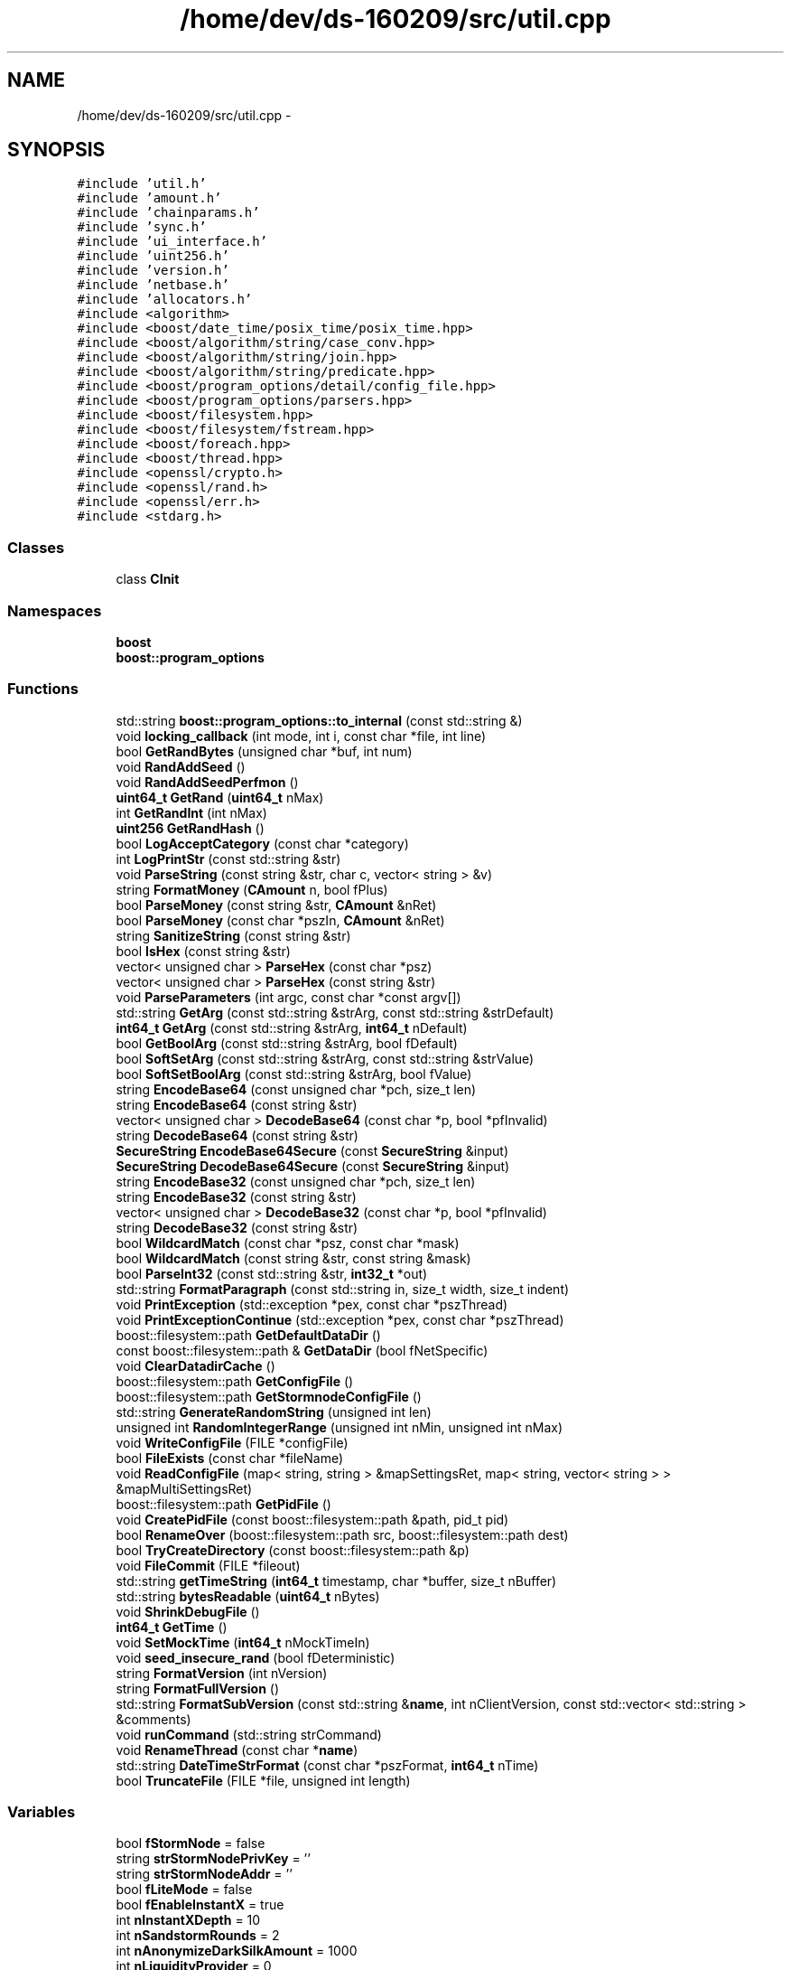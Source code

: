 .TH "/home/dev/ds-160209/src/util.cpp" 3 "Wed Feb 10 2016" "Version 1.0.0.0" "darksilk" \" -*- nroff -*-
.ad l
.nh
.SH NAME
/home/dev/ds-160209/src/util.cpp \- 
.SH SYNOPSIS
.br
.PP
\fC#include 'util\&.h'\fP
.br
\fC#include 'amount\&.h'\fP
.br
\fC#include 'chainparams\&.h'\fP
.br
\fC#include 'sync\&.h'\fP
.br
\fC#include 'ui_interface\&.h'\fP
.br
\fC#include 'uint256\&.h'\fP
.br
\fC#include 'version\&.h'\fP
.br
\fC#include 'netbase\&.h'\fP
.br
\fC#include 'allocators\&.h'\fP
.br
\fC#include <algorithm>\fP
.br
\fC#include <boost/date_time/posix_time/posix_time\&.hpp>\fP
.br
\fC#include <boost/algorithm/string/case_conv\&.hpp>\fP
.br
\fC#include <boost/algorithm/string/join\&.hpp>\fP
.br
\fC#include <boost/algorithm/string/predicate\&.hpp>\fP
.br
\fC#include <boost/program_options/detail/config_file\&.hpp>\fP
.br
\fC#include <boost/program_options/parsers\&.hpp>\fP
.br
\fC#include <boost/filesystem\&.hpp>\fP
.br
\fC#include <boost/filesystem/fstream\&.hpp>\fP
.br
\fC#include <boost/foreach\&.hpp>\fP
.br
\fC#include <boost/thread\&.hpp>\fP
.br
\fC#include <openssl/crypto\&.h>\fP
.br
\fC#include <openssl/rand\&.h>\fP
.br
\fC#include <openssl/err\&.h>\fP
.br
\fC#include <stdarg\&.h>\fP
.br

.SS "Classes"

.in +1c
.ti -1c
.RI "class \fBCInit\fP"
.br
.in -1c
.SS "Namespaces"

.in +1c
.ti -1c
.RI " \fBboost\fP"
.br
.ti -1c
.RI " \fBboost::program_options\fP"
.br
.in -1c
.SS "Functions"

.in +1c
.ti -1c
.RI "std::string \fBboost::program_options::to_internal\fP (const std::string &)"
.br
.ti -1c
.RI "void \fBlocking_callback\fP (int mode, int i, const char *file, int line)"
.br
.ti -1c
.RI "bool \fBGetRandBytes\fP (unsigned char *buf, int num)"
.br
.ti -1c
.RI "void \fBRandAddSeed\fP ()"
.br
.ti -1c
.RI "void \fBRandAddSeedPerfmon\fP ()"
.br
.ti -1c
.RI "\fBuint64_t\fP \fBGetRand\fP (\fBuint64_t\fP nMax)"
.br
.ti -1c
.RI "int \fBGetRandInt\fP (int nMax)"
.br
.ti -1c
.RI "\fBuint256\fP \fBGetRandHash\fP ()"
.br
.ti -1c
.RI "bool \fBLogAcceptCategory\fP (const char *category)"
.br
.ti -1c
.RI "int \fBLogPrintStr\fP (const std::string &str)"
.br
.ti -1c
.RI "void \fBParseString\fP (const string &str, char c, vector< string > &v)"
.br
.ti -1c
.RI "string \fBFormatMoney\fP (\fBCAmount\fP n, bool fPlus)"
.br
.ti -1c
.RI "bool \fBParseMoney\fP (const string &str, \fBCAmount\fP &nRet)"
.br
.ti -1c
.RI "bool \fBParseMoney\fP (const char *pszIn, \fBCAmount\fP &nRet)"
.br
.ti -1c
.RI "string \fBSanitizeString\fP (const string &str)"
.br
.ti -1c
.RI "bool \fBIsHex\fP (const string &str)"
.br
.ti -1c
.RI "vector< unsigned char > \fBParseHex\fP (const char *psz)"
.br
.ti -1c
.RI "vector< unsigned char > \fBParseHex\fP (const string &str)"
.br
.ti -1c
.RI "void \fBParseParameters\fP (int argc, const char *const argv[])"
.br
.ti -1c
.RI "std::string \fBGetArg\fP (const std::string &strArg, const std::string &strDefault)"
.br
.ti -1c
.RI "\fBint64_t\fP \fBGetArg\fP (const std::string &strArg, \fBint64_t\fP nDefault)"
.br
.ti -1c
.RI "bool \fBGetBoolArg\fP (const std::string &strArg, bool fDefault)"
.br
.ti -1c
.RI "bool \fBSoftSetArg\fP (const std::string &strArg, const std::string &strValue)"
.br
.ti -1c
.RI "bool \fBSoftSetBoolArg\fP (const std::string &strArg, bool fValue)"
.br
.ti -1c
.RI "string \fBEncodeBase64\fP (const unsigned char *pch, size_t len)"
.br
.ti -1c
.RI "string \fBEncodeBase64\fP (const string &str)"
.br
.ti -1c
.RI "vector< unsigned char > \fBDecodeBase64\fP (const char *p, bool *pfInvalid)"
.br
.ti -1c
.RI "string \fBDecodeBase64\fP (const string &str)"
.br
.ti -1c
.RI "\fBSecureString\fP \fBEncodeBase64Secure\fP (const \fBSecureString\fP &input)"
.br
.ti -1c
.RI "\fBSecureString\fP \fBDecodeBase64Secure\fP (const \fBSecureString\fP &input)"
.br
.ti -1c
.RI "string \fBEncodeBase32\fP (const unsigned char *pch, size_t len)"
.br
.ti -1c
.RI "string \fBEncodeBase32\fP (const string &str)"
.br
.ti -1c
.RI "vector< unsigned char > \fBDecodeBase32\fP (const char *p, bool *pfInvalid)"
.br
.ti -1c
.RI "string \fBDecodeBase32\fP (const string &str)"
.br
.ti -1c
.RI "bool \fBWildcardMatch\fP (const char *psz, const char *mask)"
.br
.ti -1c
.RI "bool \fBWildcardMatch\fP (const string &str, const string &mask)"
.br
.ti -1c
.RI "bool \fBParseInt32\fP (const std::string &str, \fBint32_t\fP *out)"
.br
.ti -1c
.RI "std::string \fBFormatParagraph\fP (const std::string in, size_t width, size_t indent)"
.br
.ti -1c
.RI "void \fBPrintException\fP (std::exception *pex, const char *pszThread)"
.br
.ti -1c
.RI "void \fBPrintExceptionContinue\fP (std::exception *pex, const char *pszThread)"
.br
.ti -1c
.RI "boost::filesystem::path \fBGetDefaultDataDir\fP ()"
.br
.ti -1c
.RI "const boost::filesystem::path & \fBGetDataDir\fP (bool fNetSpecific)"
.br
.ti -1c
.RI "void \fBClearDatadirCache\fP ()"
.br
.ti -1c
.RI "boost::filesystem::path \fBGetConfigFile\fP ()"
.br
.ti -1c
.RI "boost::filesystem::path \fBGetStormnodeConfigFile\fP ()"
.br
.ti -1c
.RI "std::string \fBGenerateRandomString\fP (unsigned int len)"
.br
.ti -1c
.RI "unsigned int \fBRandomIntegerRange\fP (unsigned int nMin, unsigned int nMax)"
.br
.ti -1c
.RI "void \fBWriteConfigFile\fP (FILE *configFile)"
.br
.ti -1c
.RI "bool \fBFileExists\fP (const char *fileName)"
.br
.ti -1c
.RI "void \fBReadConfigFile\fP (map< string, string > &mapSettingsRet, map< string, vector< string > > &mapMultiSettingsRet)"
.br
.ti -1c
.RI "boost::filesystem::path \fBGetPidFile\fP ()"
.br
.ti -1c
.RI "void \fBCreatePidFile\fP (const boost::filesystem::path &path, pid_t pid)"
.br
.ti -1c
.RI "bool \fBRenameOver\fP (boost::filesystem::path src, boost::filesystem::path dest)"
.br
.ti -1c
.RI "bool \fBTryCreateDirectory\fP (const boost::filesystem::path &p)"
.br
.ti -1c
.RI "void \fBFileCommit\fP (FILE *fileout)"
.br
.ti -1c
.RI "std::string \fBgetTimeString\fP (\fBint64_t\fP timestamp, char *buffer, size_t nBuffer)"
.br
.ti -1c
.RI "std::string \fBbytesReadable\fP (\fBuint64_t\fP nBytes)"
.br
.ti -1c
.RI "void \fBShrinkDebugFile\fP ()"
.br
.ti -1c
.RI "\fBint64_t\fP \fBGetTime\fP ()"
.br
.ti -1c
.RI "void \fBSetMockTime\fP (\fBint64_t\fP nMockTimeIn)"
.br
.ti -1c
.RI "void \fBseed_insecure_rand\fP (bool fDeterministic)"
.br
.ti -1c
.RI "string \fBFormatVersion\fP (int nVersion)"
.br
.ti -1c
.RI "string \fBFormatFullVersion\fP ()"
.br
.ti -1c
.RI "std::string \fBFormatSubVersion\fP (const std::string &\fBname\fP, int nClientVersion, const std::vector< std::string > &comments)"
.br
.ti -1c
.RI "void \fBrunCommand\fP (std::string strCommand)"
.br
.ti -1c
.RI "void \fBRenameThread\fP (const char *\fBname\fP)"
.br
.ti -1c
.RI "std::string \fBDateTimeStrFormat\fP (const char *pszFormat, \fBint64_t\fP nTime)"
.br
.ti -1c
.RI "bool \fBTruncateFile\fP (FILE *file, unsigned int length)"
.br
.in -1c
.SS "Variables"

.in +1c
.ti -1c
.RI "bool \fBfStormNode\fP = false"
.br
.ti -1c
.RI "string \fBstrStormNodePrivKey\fP = ''"
.br
.ti -1c
.RI "string \fBstrStormNodeAddr\fP = ''"
.br
.ti -1c
.RI "bool \fBfLiteMode\fP = false"
.br
.ti -1c
.RI "bool \fBfEnableInstantX\fP = true"
.br
.ti -1c
.RI "int \fBnInstantXDepth\fP = 10"
.br
.ti -1c
.RI "int \fBnSandstormRounds\fP = 2"
.br
.ti -1c
.RI "int \fBnAnonymizeDarkSilkAmount\fP = 1000"
.br
.ti -1c
.RI "int \fBnLiquidityProvider\fP = 0"
.br
.ti -1c
.RI "\fBint64_t\fP \fBenforceStormnodePaymentsTime\fP = 4085657524"
.br
.ti -1c
.RI "int \fBnStormnodeMinProtocol\fP = 0"
.br
.ti -1c
.RI "bool \fBfSucessfullyLoaded\fP = false"
.br
.ti -1c
.RI "bool \fBfEnableSandstorm\fP = false"
.br
.ti -1c
.RI "std::vector< \fBCAmount\fP > \fBsandStormDenominations\fP"
.br
.ti -1c
.RI "bool \fBfSandstormMultiSession\fP = false"
.br
.ti -1c
.RI "map< string, string > \fBmapArgs\fP"
.br
.ti -1c
.RI "map< string, vector< string > > \fBmapMultiArgs\fP"
.br
.ti -1c
.RI "bool \fBfDebug\fP = false"
.br
.ti -1c
.RI "bool \fBfDebugSmsg\fP = false"
.br
.ti -1c
.RI "bool \fBfNoSmsg\fP = false"
.br
.ti -1c
.RI "bool \fBfPrintToConsole\fP = false"
.br
.ti -1c
.RI "bool \fBfPrintToDebugLog\fP = true"
.br
.ti -1c
.RI "bool \fBfDaemon\fP = false"
.br
.ti -1c
.RI "bool \fBfServer\fP = false"
.br
.ti -1c
.RI "bool \fBfCommandLine\fP = false"
.br
.ti -1c
.RI "string \fBstrMiscWarning\fP"
.br
.ti -1c
.RI "bool \fBfNoListen\fP = false"
.br
.ti -1c
.RI "bool \fBfLogTimestamps\fP = false"
.br
.ti -1c
.RI "volatile bool \fBfReopenDebugLog\fP = false"
.br
.ti -1c
.RI "string \fBstrBudgetMode\fP = ''"
.br
.ti -1c
.RI "class \fBCInit\fP \fBinstance_of_cinit\fP"
.br
.ti -1c
.RI "const signed char \fBp_util_hexdigit\fP [256]"
.br
.ti -1c
.RI "\fBuint32_t\fP \fBinsecure_rand_Rz\fP = 11"
.br
.ti -1c
.RI "\fBuint32_t\fP \fBinsecure_rand_Rw\fP = 11"
.br
.in -1c
.SH "Function Documentation"
.PP 
.SS "std::string bytesReadable (\fBuint64_t\fP nBytes)"

.PP
Definition at line 1314 of file util\&.cpp\&.
.SS "void ClearDatadirCache ()"

.PP
Definition at line 1142 of file util\&.cpp\&.
.SS "void CreatePidFile (const boost::filesystem::path & path, pid_t pid)"

.PP
Definition at line 1253 of file util\&.cpp\&.
.SS "std::string DateTimeStrFormat (const char * pszFormat, \fBint64_t\fP nTime)"

.PP
Definition at line 1465 of file util\&.cpp\&.
.SS "vector<unsigned char> DecodeBase32 (const char * p, bool * pfInvalid)"

.PP
Definition at line 839 of file util\&.cpp\&.
.SS "string DecodeBase32 (const string & str)"

.PP
Definition at line 956 of file util\&.cpp\&.
.SS "vector<unsigned char> DecodeBase64 (const char * p, bool * pfInvalid)"

.PP
Definition at line 629 of file util\&.cpp\&.
.SS "string DecodeBase64 (const string & str)"

.PP
Definition at line 712 of file util\&.cpp\&.
.SS "\fBSecureString\fP DecodeBase64Secure (const \fBSecureString\fP & input)"

.PP
Definition at line 746 of file util\&.cpp\&.
.SS "string EncodeBase32 (const unsigned char * pch, size_t len)"

.PP
Definition at line 775 of file util\&.cpp\&.
.SS "string EncodeBase32 (const string & str)"

.PP
Definition at line 834 of file util\&.cpp\&.
.SS "string EncodeBase64 (const unsigned char * pch, size_t len)"

.PP
Definition at line 578 of file util\&.cpp\&.
.SS "string EncodeBase64 (const string & str)"

.PP
Definition at line 624 of file util\&.cpp\&.
.SS "\fBSecureString\fP EncodeBase64Secure (const \fBSecureString\fP & input)"

.PP
Definition at line 719 of file util\&.cpp\&.
.SS "void FileCommit (FILE * fileout)"

.PP
Definition at line 1294 of file util\&.cpp\&.
.SS "bool FileExists (const char * fileName)"

.PP
Definition at line 1206 of file util\&.cpp\&.
.SS "string FormatFullVersion ()"

.PP
Definition at line 1393 of file util\&.cpp\&.
.SS "string FormatMoney (\fBCAmount\fP n, bool fPlus)"

.PP
Definition at line 339 of file util\&.cpp\&.
.SS "std::string FormatParagraph (const std::string in, size_t width = \fC79\fP, size_t indent = \fC0\fP)"
Format a paragraph of text to a fixed width, adding spaces for indentation to any added line\&. 
.PP
Definition at line 1007 of file util\&.cpp\&.
.SS "std::string FormatSubVersion (const std::string & name, int nClientVersion, const std::vector< std::string > & comments)"

.PP
Definition at line 1406 of file util\&.cpp\&.
.SS "string FormatVersion (int nVersion)"

.PP
Definition at line 1385 of file util\&.cpp\&.
.SS "std::string GenerateRandomString (unsigned int len)"

.PP
Definition at line 1162 of file util\&.cpp\&.
.SS "std::string GetArg (const std::string & strArg, const std::string & strDefault)"
Return string argument or default value
.PP
\fBParameters:\fP
.RS 4
\fIstrArg\fP Argument to get (e\&.g\&. '-foo') 
.br
\fIdefault\fP (e\&.g\&. '1') 
.RE
.PP
\fBReturns:\fP
.RS 4
command-line argument or default value 
.RE
.PP

.PP
Definition at line 536 of file util\&.cpp\&.
.SS "\fBint64_t\fP GetArg (const std::string & strArg, \fBint64_t\fP nDefault)"
Return integer argument or default value
.PP
\fBParameters:\fP
.RS 4
\fIstrArg\fP Argument to get (e\&.g\&. '-foo') 
.br
\fIdefault\fP (e\&.g\&. 1) 
.RE
.PP
\fBReturns:\fP
.RS 4
command-line argument (0 if invalid number) or default value 
.RE
.PP

.PP
Definition at line 543 of file util\&.cpp\&.
.SS "bool GetBoolArg (const std::string & strArg, bool fDefault)"
Return boolean argument or default value
.PP
\fBParameters:\fP
.RS 4
\fIstrArg\fP Argument to get (e\&.g\&. '-foo') 
.br
\fIdefault\fP (true or false) 
.RE
.PP
\fBReturns:\fP
.RS 4
command-line argument or default value 
.RE
.PP

.PP
Definition at line 550 of file util\&.cpp\&.
.SS "boost::filesystem::path GetConfigFile ()"

.PP
Definition at line 1148 of file util\&.cpp\&.
.SS "const boost::filesystem::path& GetDataDir (bool fNetSpecific)"

.PP
Definition at line 1109 of file util\&.cpp\&.
.SS "boost::filesystem::path GetDefaultDataDir ()"

.PP
Definition at line 1077 of file util\&.cpp\&.
.SS "boost::filesystem::path GetPidFile ()"

.PP
Definition at line 1245 of file util\&.cpp\&.
.SS "\fBuint64_t\fP GetRand (\fBuint64_t\fP nMax)"

.PP
Definition at line 198 of file util\&.cpp\&.
.SS "bool GetRandBytes (unsigned char * buf, int num)"

.PP
Definition at line 154 of file util\&.cpp\&.
.SS "\fBuint256\fP GetRandHash ()"

.PP
Definition at line 218 of file util\&.cpp\&.
.SS "int GetRandInt (int nMax)"

.PP
Definition at line 213 of file util\&.cpp\&.
.SS "boost::filesystem::path GetStormnodeConfigFile ()"

.PP
Definition at line 1155 of file util\&.cpp\&.
.SS "\fBint64_t\fP GetTime ()"

.PP
Definition at line 1352 of file util\&.cpp\&.
.SS "std::string getTimeString (\fBint64_t\fP timestamp, char * buffer, size_t nBuffer)"

.PP
Definition at line 1304 of file util\&.cpp\&.
.SS "bool IsHex (const string & str)"

.PP
Definition at line 440 of file util\&.cpp\&.
.SS "void locking_callback (int mode, int i, const char * file, int line)"

.PP
Definition at line 112 of file util\&.cpp\&.
.SS "bool LogAcceptCategory (const char * category)"

.PP
Definition at line 252 of file util\&.cpp\&.
.SS "int LogPrintStr (const std::string & str)"

.PP
Definition at line 280 of file util\&.cpp\&.
.SS "vector<unsigned char> ParseHex (const char * psz)"

.PP
Definition at line 450 of file util\&.cpp\&.
.SS "vector<unsigned char> ParseHex (const string & str)"

.PP
Definition at line 471 of file util\&.cpp\&.
.SS "bool ParseInt32 (const std::string & str, \fBint32_t\fP * out)"
Convert string to signed 32-bit integer with strict parse error feedback\&. 
.PP
\fBReturns:\fP
.RS 4
true if the entire string could be parsed as valid integer, false if not the entire string could be parsed or when overflow or underflow occurred\&. 
.RE
.PP

.PP
Definition at line 993 of file util\&.cpp\&.
.SS "bool ParseMoney (const string & str, \fBCAmount\fP & nRet)"

.PP
Definition at line 363 of file util\&.cpp\&.
.SS "bool ParseMoney (const char * pszIn, \fBCAmount\fP & nRet)"

.PP
Definition at line 368 of file util\&.cpp\&.
.SS "void ParseParameters (int argc, const char *const argv[])"

.PP
Definition at line 491 of file util\&.cpp\&.
.SS "void ParseString (const string & str, char c, vector< string > & v)"

.PP
Definition at line 320 of file util\&.cpp\&.
.SS "void PrintException (std::exception * pex, const char * pszThread)"

.PP
Definition at line 1060 of file util\&.cpp\&.
.SS "void PrintExceptionContinue (std::exception * pex, const char * pszThread)"

.PP
Definition at line 1069 of file util\&.cpp\&.
.SS "void RandAddSeed ()"

.PP
Definition at line 163 of file util\&.cpp\&.
.SS "void RandAddSeedPerfmon ()"

.PP
Definition at line 171 of file util\&.cpp\&.
.SS "unsigned int RandomIntegerRange (unsigned int nMin, unsigned int nMax)"

.PP
Definition at line 1182 of file util\&.cpp\&.
.SS "void ReadConfigFile (map< string, string > & mapSettingsRet, map< string, vector< string > > & mapMultiSettingsRet)"

.PP
Definition at line 1212 of file util\&.cpp\&.
.SS "bool RenameOver (boost::filesystem::path src, boost::filesystem::path dest)"

.PP
Definition at line 1264 of file util\&.cpp\&.
.SS "void RenameThread (const char * name)"

.PP
Definition at line 1441 of file util\&.cpp\&.
.SS "void runCommand (std::string strCommand)"

.PP
Definition at line 1434 of file util\&.cpp\&.
.SS "string SanitizeString (const string & str)"

.PP
Definition at line 411 of file util\&.cpp\&.
.SS "void seed_insecure_rand (bool fDeterministic = \fCfalse\fP)"
Seed insecure_rand using the random pool\&. 
.PP
\fBParameters:\fP
.RS 4
\fIDeterministic\fP Use a determinstic seed 
.RE
.PP

.PP
Definition at line 1366 of file util\&.cpp\&.
.SS "void SetMockTime (\fBint64_t\fP nMockTimeIn)"

.PP
Definition at line 1359 of file util\&.cpp\&.
.SS "void ShrinkDebugFile ()"

.PP
Definition at line 1328 of file util\&.cpp\&.
.SS "bool SoftSetArg (const std::string & strArg, const std::string & strValue)"
Set an argument if it doesn't already have a value
.PP
\fBParameters:\fP
.RS 4
\fIstrArg\fP Argument to set (e\&.g\&. '-foo') 
.br
\fIstrValue\fP Value (e\&.g\&. '1') 
.RE
.PP
\fBReturns:\fP
.RS 4
true if argument gets set, false if it already had a value 
.RE
.PP

.PP
Definition at line 561 of file util\&.cpp\&.
.SS "bool SoftSetBoolArg (const std::string & strArg, bool fValue)"
Set a boolean argument if it doesn't already have a value
.PP
\fBParameters:\fP
.RS 4
\fIstrArg\fP Argument to set (e\&.g\&. '-foo') 
.br
\fIfValue\fP Value (e\&.g\&. false) 
.RE
.PP
\fBReturns:\fP
.RS 4
true if argument gets set, false if it already had a value 
.RE
.PP

.PP
Definition at line 569 of file util\&.cpp\&.
.SS "bool TruncateFile (FILE * file, unsigned int length)"

.PP
Definition at line 1475 of file util\&.cpp\&.
.SS "bool TryCreateDirectory (const boost::filesystem::path & p)"
Ignores exceptions thrown by Boost's create_directory if the requested directory exists\&. Specifically handles case where path p exists, but it wasn't possible for the user to write to the parent directory\&. 
.PP
Definition at line 1280 of file util\&.cpp\&.
.SS "bool WildcardMatch (const char * psz, const char * mask)"

.PP
Definition at line 963 of file util\&.cpp\&.
.SS "bool WildcardMatch (const string & str, const string & mask)"

.PP
Definition at line 987 of file util\&.cpp\&.
.SS "void WriteConfigFile (FILE * configFile)"

.PP
Definition at line 1188 of file util\&.cpp\&.
.SH "Variable Documentation"
.PP 
.SS "\fBint64_t\fP enforceStormnodePaymentsTime = 4085657524"
Spork enforcement enabled time 
.PP
Definition at line 86 of file util\&.cpp\&.
.SS "bool fCommandLine = false"

.PP
Definition at line 103 of file util\&.cpp\&.
.SS "bool fDaemon = false"

.PP
Definition at line 101 of file util\&.cpp\&.
.SS "bool fDebug = false"

.PP
Definition at line 96 of file util\&.cpp\&.
.SS "bool fDebugSmsg = false"

.PP
Definition at line 97 of file util\&.cpp\&.
.SS "bool fEnableInstantX = true"

.PP
Definition at line 80 of file util\&.cpp\&.
.SS "bool fEnableSandstorm = false"

.PP
Definition at line 89 of file util\&.cpp\&.
.SS "bool fLiteMode = false"

.PP
Definition at line 79 of file util\&.cpp\&.
.SS "bool fLogTimestamps = false"

.PP
Definition at line 106 of file util\&.cpp\&.
.SS "bool fNoListen = false"

.PP
Definition at line 105 of file util\&.cpp\&.
.SS "bool fNoSmsg = false"

.PP
Definition at line 98 of file util\&.cpp\&.
.SS "bool fPrintToConsole = false"

.PP
Definition at line 99 of file util\&.cpp\&.
.SS "bool fPrintToDebugLog = true"

.PP
Definition at line 100 of file util\&.cpp\&.
.SS "volatile bool fReopenDebugLog = false"

.PP
Definition at line 107 of file util\&.cpp\&.
.SS "bool fSandstormMultiSession = false"

.PP
Definition at line 92 of file util\&.cpp\&.
.SS "bool fServer = false"

.PP
Definition at line 102 of file util\&.cpp\&.
.SS "bool fStormNode = false"

.PP
Definition at line 76 of file util\&.cpp\&.
.SS "bool fSucessfullyLoaded = false"

.PP
Definition at line 88 of file util\&.cpp\&.
.SS "\fBuint32_t\fP insecure_rand_Rw = 11"

.PP
Definition at line 1365 of file util\&.cpp\&.
.SS "\fBuint32_t\fP insecure_rand_Rz = 11"
MWC RNG of George Marsaglia This is intended to be fast\&. It has a period of 2^59\&.3, though the least significant 16 bits only have a period of about 2^30\&.1\&.
.PP
\fBReturns:\fP
.RS 4
random value 
.RE
.PP

.PP
Definition at line 1364 of file util\&.cpp\&.
.SS "class \fBCInit\fP
 instance_of_cinit"

.SS "map<string, string> mapArgs"

.PP
Definition at line 94 of file util\&.cpp\&.
.SS "map<string, vector<string> > mapMultiArgs"

.PP
Definition at line 95 of file util\&.cpp\&.
.SS "int nAnonymizeDarkSilkAmount = 1000"

.PP
Definition at line 83 of file util\&.cpp\&.
.SS "int nInstantXDepth = 10"

.PP
Definition at line 81 of file util\&.cpp\&.
.SS "int nLiquidityProvider = 0"

.PP
Definition at line 84 of file util\&.cpp\&.
.SS "int nSandstormRounds = 2"

.PP
Definition at line 82 of file util\&.cpp\&.
.SS "int nStormnodeMinProtocol = 0"

.PP
Definition at line 87 of file util\&.cpp\&.
.SS "const signed char p_util_hexdigit[256]"
\fBInitial value:\fP
.PP
.nf
=
{ -1,-1,-1,-1,-1,-1,-1,-1,-1,-1,-1,-1,-1,-1,-1,-1,
  -1,-1,-1,-1,-1,-1,-1,-1,-1,-1,-1,-1,-1,-1,-1,-1,
  -1,-1,-1,-1,-1,-1,-1,-1,-1,-1,-1,-1,-1,-1,-1,-1,
  0,1,2,3,4,5,6,7,8,9,-1,-1,-1,-1,-1,-1,
  -1,0xa,0xb,0xc,0xd,0xe,0xf,-1,-1,-1,-1,-1,-1,-1,-1,-1,
  -1,-1,-1,-1,-1,-1,-1,-1,-1,-1,-1,-1,-1,-1,-1,-1,
  -1,0xa,0xb,0xc,0xd,0xe,0xf,-1,-1,-1,-1,-1,-1,-1,-1,-1,
  -1,-1,-1,-1,-1,-1,-1,-1,-1,-1,-1,-1,-1,-1,-1,-1,
  -1,-1,-1,-1,-1,-1,-1,-1,-1,-1,-1,-1,-1,-1,-1,-1,
  -1,-1,-1,-1,-1,-1,-1,-1,-1,-1,-1,-1,-1,-1,-1,-1,
  -1,-1,-1,-1,-1,-1,-1,-1,-1,-1,-1,-1,-1,-1,-1,-1,
  -1,-1,-1,-1,-1,-1,-1,-1,-1,-1,-1,-1,-1,-1,-1,-1,
  -1,-1,-1,-1,-1,-1,-1,-1,-1,-1,-1,-1,-1,-1,-1,-1,
  -1,-1,-1,-1,-1,-1,-1,-1,-1,-1,-1,-1,-1,-1,-1,-1,
  -1,-1,-1,-1,-1,-1,-1,-1,-1,-1,-1,-1,-1,-1,-1,-1,
  -1,-1,-1,-1,-1,-1,-1,-1,-1,-1,-1,-1,-1,-1,-1,-1, }
.fi
.PP
Definition at line 422 of file util\&.cpp\&.
.SS "std::vector<\fBCAmount\fP> sandStormDenominations"
All denominations used by sandstorm 
.PP
Definition at line 91 of file util\&.cpp\&.
.SS "string strBudgetMode = ''"

.PP
Definition at line 108 of file util\&.cpp\&.
.SS "string strMiscWarning"

.PP
Definition at line 104 of file util\&.cpp\&.
.SS "string strStormNodeAddr = ''"

.PP
Definition at line 78 of file util\&.cpp\&.
.SS "string strStormNodePrivKey = ''"

.PP
Definition at line 77 of file util\&.cpp\&.
.SH "Author"
.PP 
Generated automatically by Doxygen for darksilk from the source code\&.
